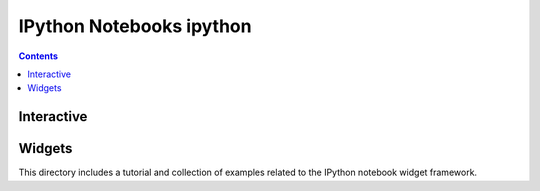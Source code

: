 ﻿

.. index::
   pair: Notebooks ; IPython


.. _notebook_ipython:

=================================================
IPython Notebooks ipython
=================================================

.. contents::
   :depth: 3


Interactive
============

.. seealso::

   - https://github.com/fperez/talk-1312-nips
   - http://nbviewer.ipython.org/github/fperez/talk-nips-2013/blob/master/IPython-Interactive-Computing.ipynb


Widgets
========

This directory includes a tutorial and collection of examples related to the 
IPython notebook widget framework.

.. seealso::

   - http://nbviewer.ipython.org/github/ipython/ipython/blob/master/examples/widgets/index.ipynb
